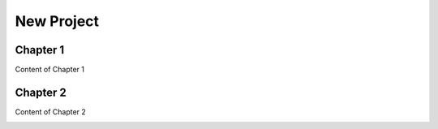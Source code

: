 
.. _h1817c6cde372020595a336e73314d:

New Project
***********

.. _h711fe1c551223c7f5a441733682773:

Chapter 1
=========

Content of Chapter 1

.. _h24692168321c493a3d6042a1b1d335:

Chapter 2
=========

Content of Chapter 2

\ |IMG1|\ 

.. bottom of content

.. |IMG1| image:: static/TestProvs_1.png
   :height: 170 px
   :width: 228 px
